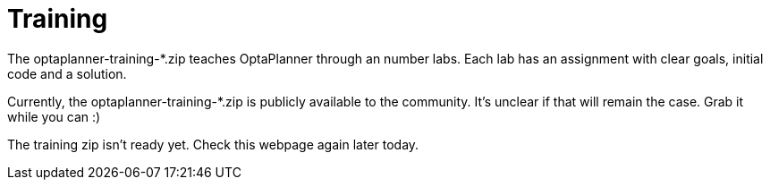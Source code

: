 = Training
:awestruct-layout: base
:showtitle:

The +optaplanner-training-*.zip+ teaches OptaPlanner through an number labs.
Each lab has an assignment with clear goals, initial code and a solution.

Currently, the +optaplanner-training-*.zip+ is publicly available to the community.
It's unclear if that will remain the case. Grab it while you can :)

The training zip isn't ready yet. Check this webpage again later today.
